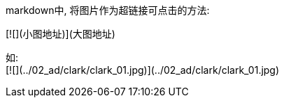
markdown中, 将图片作为超链接可点击的方法:

[![](小图地址)](大图地址)

如: +
[![](../02_ad/clark/clark_01.jpg)](../02_ad/clark/clark_01.jpg)

